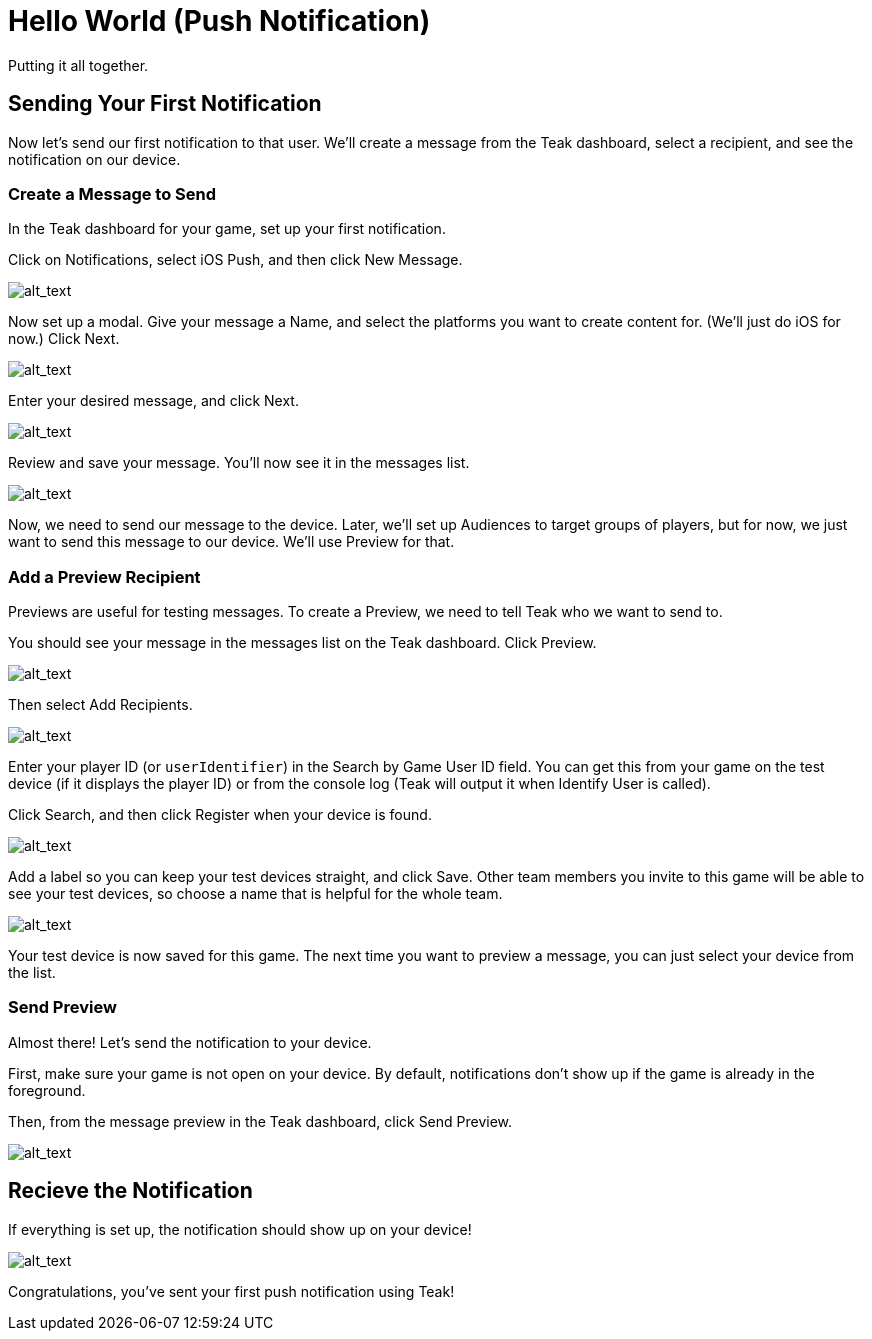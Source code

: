 = Hello World (Push Notification)
:page-pagination:

Putting it all together.

== Sending Your First Notification

Now let's send our first notification to that user. We'll create a message from the Teak dashboard, select a recipient, and see the notification on our device.


=== Create a Message to Send

In the Teak dashboard for your game, set up your first notification.

Click on Notifications, select iOS Push, and then click New Message.

image:start/dashboard.png[alt_text]

Now set up a modal. Give your message a Name, and select the platforms you want to create content for. (We'll just do iOS for now.) Click Next.

image:start/newmessage.png[alt_text]

Enter your desired message, and click Next.

image:start/newmessagecontent.png[alt_text]

Review and save your message. You'll now see it in the messages list.

image:start/savemessage.png[alt_text]

Now, we need to send our message to the device. Later, we'll set up Audiences to target groups of players, but for now, we just want to send this message to our device. We'll use Preview for that.


=== Add a Preview Recipient

Previews are useful for testing messages. To create a Preview, we need to tell Teak who we want to send to.

You should see your message in the messages list on the Teak dashboard. Click Preview.

image:start/previewbutton.png[alt_text]

Then select Add Recipients.

image:start/previewempty.png[alt_text]

Enter your player ID (or `userIdentifier`) in the Search by Game User ID field. You can get this from your game on the test device (if it displays the player ID) or from the console log (Teak will output it when Identify User is called).

Click Search, and then click Register when your device is found.

image:start/searchrecipients.png[alt_text]

Add a label so you can keep your test devices straight, and click Save. Other team members you invite to this game will be able to see your test devices, so choose a name that is helpful for the whole team.

image:start/registerrecipients.png[alt_text]

Your test device is now saved for this game. The next time you want to preview a message, you can just select your device from the list.


=== Send Preview

Almost there! Let's send the notification to your device.

First, make sure your game is not open on your device. By default, notifications don't show up if the game is already in the foreground.

Then, from the message preview in the Teak dashboard, click Send Preview.

image:start/sendpreview.png[alt_text]

== Recieve the Notification

If everything is set up, the notification should show up on your device!

image:start/hello.jpg[alt_text]

Congratulations, you've sent your first push notification using Teak!
